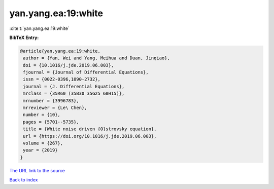 yan.yang.ea:19:white
====================

:cite:t:`yan.yang.ea:19:white`

**BibTeX Entry:**

.. code-block:: bibtex

   @article{yan.yang.ea:19:white,
    author = {Yan, Wei and Yang, Meihua and Duan, Jinqiao},
    doi = {10.1016/j.jde.2019.06.003},
    fjournal = {Journal of Differential Equations},
    issn = {0022-0396,1090-2732},
    journal = {J. Differential Equations},
    mrclass = {35R60 (35B30 35G25 60H15)},
    mrnumber = {3996783},
    mrreviewer = {Le\ Chen},
    number = {10},
    pages = {5701--5735},
    title = {White noise driven {O}strovsky equation},
    url = {https://doi.org/10.1016/j.jde.2019.06.003},
    volume = {267},
    year = {2019}
   }

`The URL link to the source <ttps://doi.org/10.1016/j.jde.2019.06.003}>`__


`Back to index <../By-Cite-Keys.html>`__
